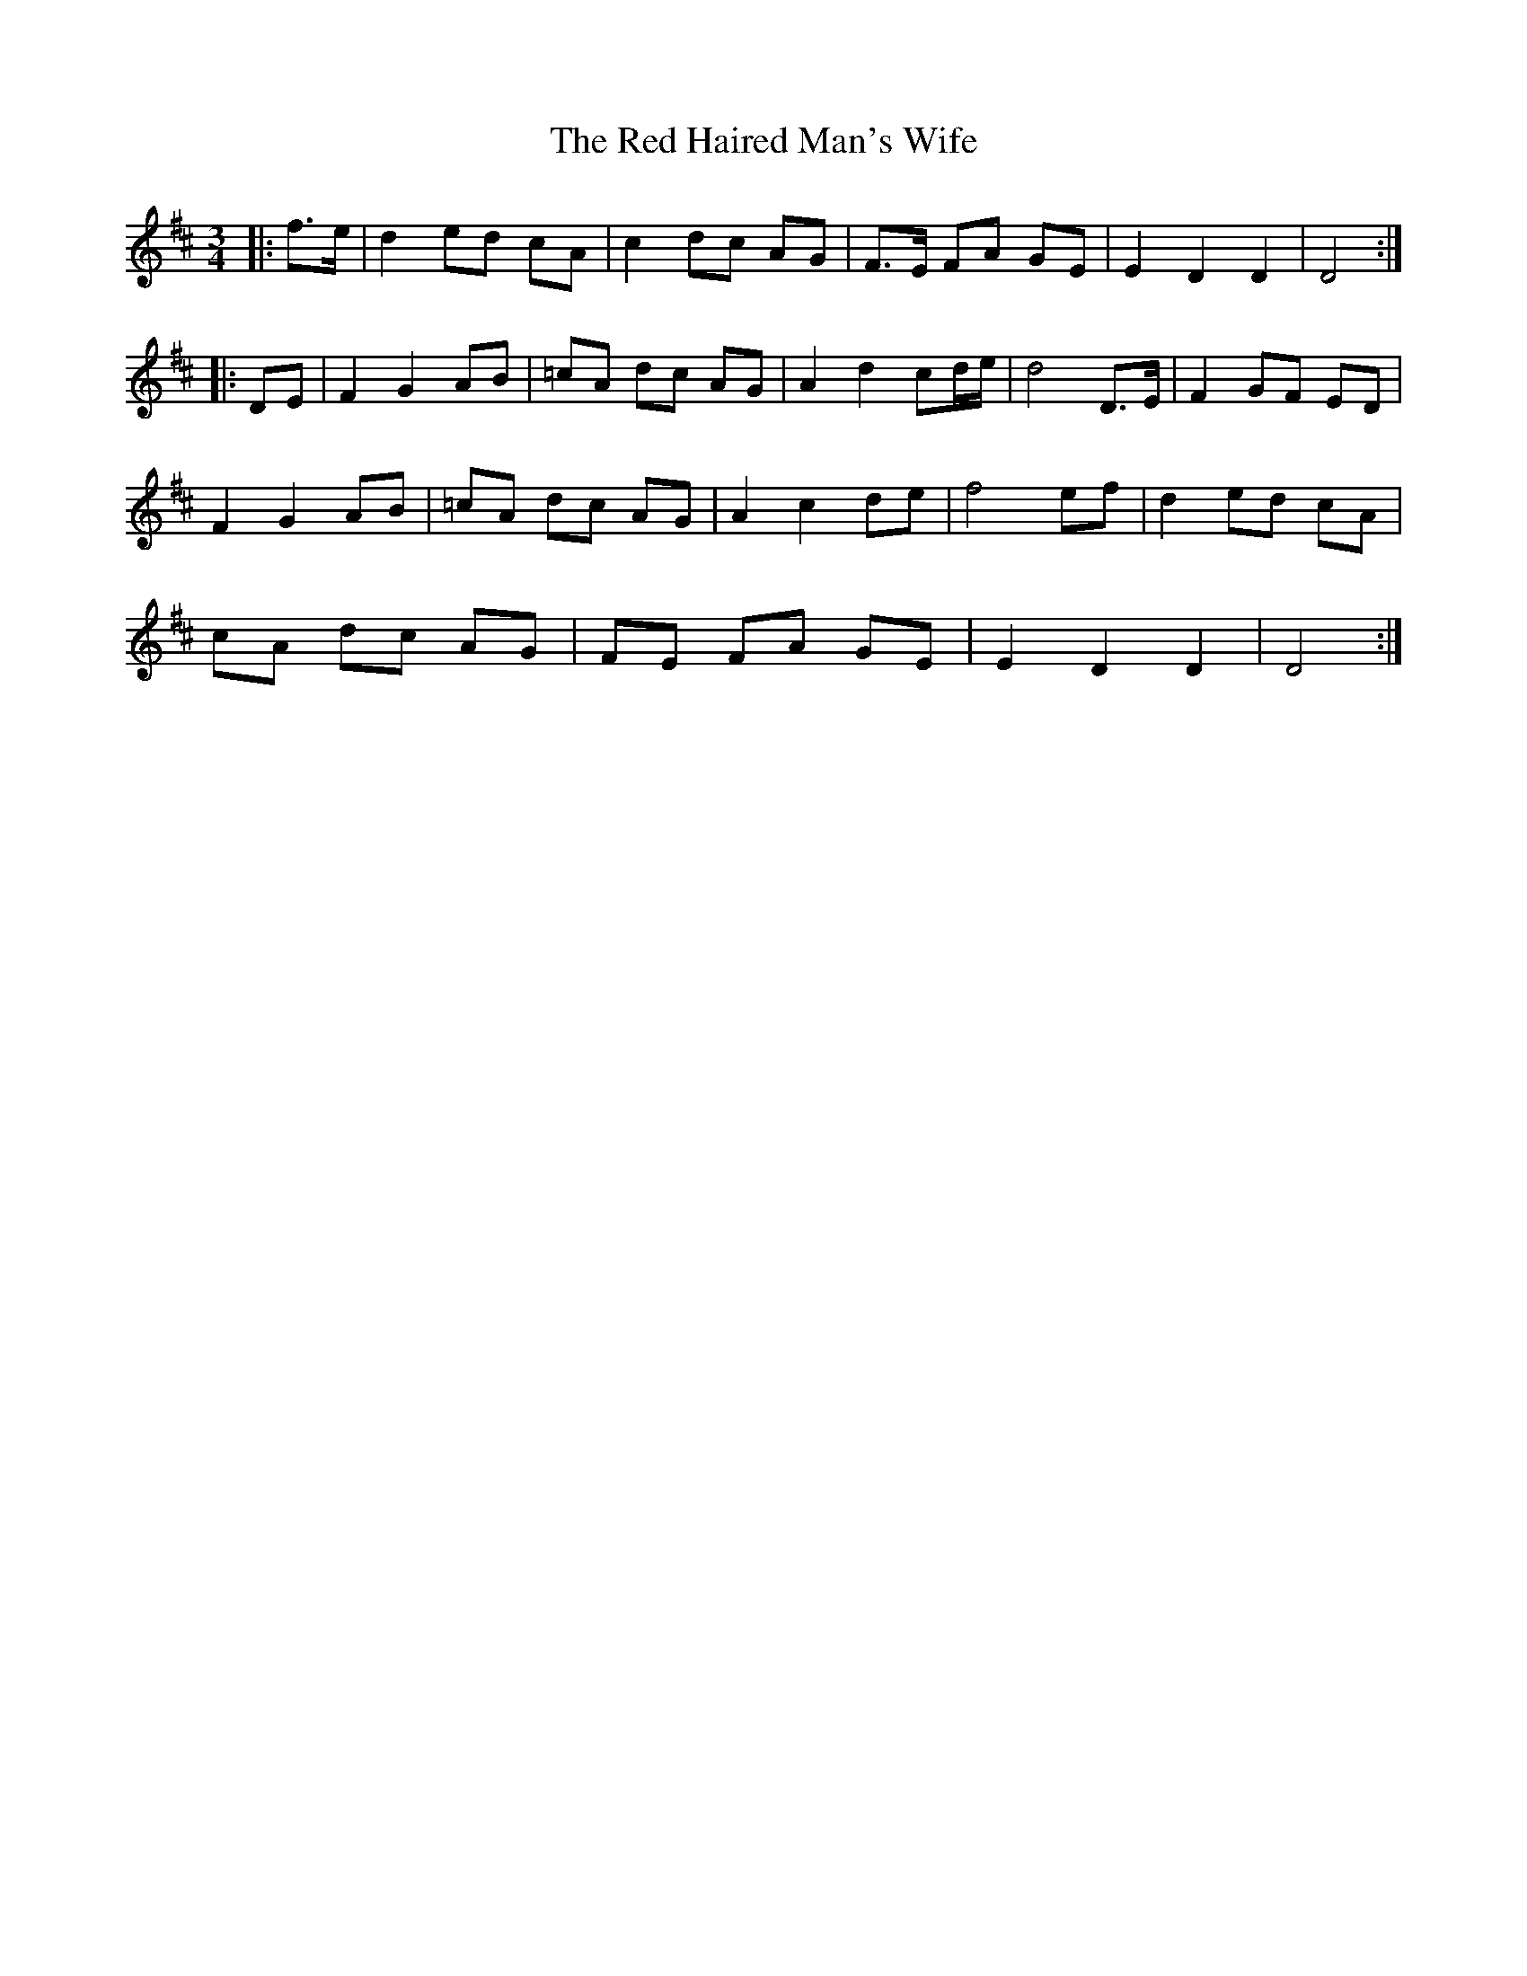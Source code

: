 X: 33880
T: Red Haired Man's Wife, The
R: waltz
M: 3/4
K: Dmajor
|:f>e|d2 ed cA|c2 dc AG|F>E FA GE|E2 D2 D2|D4:|
|:DE|F2 G2 AB|=cA dc AG|A2 d2 cd/e/|d4 D>E|F2 GF ED|
F2 G2 AB|=cA dc AG|A2 c2 de|f4 ef|d2 ed cA|
cA dc AG|FE FA GE|E2 D2 D2|D4:|

